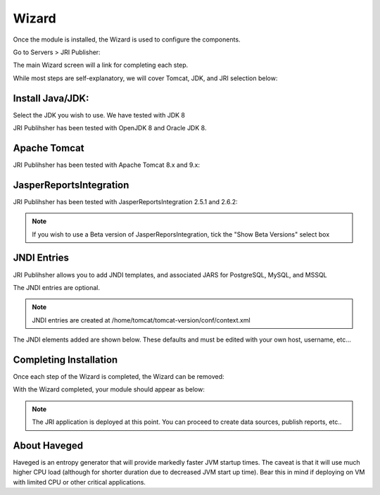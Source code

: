 .. _wizard-label:

************
Wizard
************

Once the module is installed, the Wizard is used to configure the components.

Go to Servers > JRI Publisher:

.. image:: _static/3.png

The main Wizard screen will a link for completing each step.

While most steps are self-explanatory, we will cover Tomcat, JDK, and JRI selection below:

Install Java/JDK:
================

.. image:: _static/4-java.png

Select the JDK you wish to use.  We have tested with JDK 8

.. image:: _static/5-java.png

JRI Publihsher has been tested with OpenJDK 8 and Oracle JDK 8.


Apache Tomcat 
================

.. image:: _static/8-tomcat.png

JRI Publihsher has been tested with Apache Tomcat 8.x and 9.x:

.. image:: _static/9-tomcat.png


JasperReportsIntegration
========================

.. image:: _static/13-jri.png

JRI Publihsher has been tested with JasperReportsIntegration 2.5.1 and 2.6.2:

.. image:: _static/14-jri.png

.. note::
    If you wish to use a Beta version of JasperReporsIntegration, tick the "Show Beta Versions" select box 

JNDI Entries
========================

.. image:: _static/13-jri.png

JRI Publihsher allows you to add JNDI templates, and associated JARS for PostgreSQL, MySQL, and MSSQL

The JNDI entries are optional.

.. note::
    JNDI entries are created at /home/tomcat/tomcat-version/conf/context.xml
    
The JNDI elements added are shown below.  These defaults and must be edited with your own host, username, etc...

.. code-block:: xml
   :linenos:


    <Resource name="jdbc/postgres" auth="Container" type="javax.sql.DataSource"
    driverClassName="org.postgresql.Driver"
    maxTotal="20" initialSize="0" minIdle="0" maxIdle="8"
    maxWaitMillis="10000" timeBetweenEvictionRunsMillis="30000"
    minEvictableIdleTimeMillis="60000" testWhileIdle="true"
    validationQuery="select user" maxAge="600000"
    rollbackOnReturn="true"
    url="jdbc:postgresql://localhost:5432/xxx"
    username="xxx"
    password="xxx"
    />

    <Resource name="jdbc/MySQL" auth="Container" type="javax.sql.DataSource"
    maxTotal="100" maxIdle="30" maxWaitMillis="10000"
    driverClassName="com.mysql.jdbc.Driver"
    username="xxx" password="xxx"  url="jdbc:mysql://localhost:3306/xxx"/>
    
    <Resource name="jdbc/MSSQL" auth="Container" type="javax.sql.DataSource"
    maxTotal="100" maxIdle="30" maxWaitMillis="10000"
    driverClassName="com.microsoft.sqlserver.jdbc.SQLServerDriver"
    username="xxx" password="xxx"  url="jdbc:sqlserver://localhost:1433;databaseName=xxx"/>

    
Completing Installation
========================
 
Once each step of the Wizard is completed, the Wizard can be removed:

.. image:: _static/19-donei.png

With the Wizard completed, your module should appear as below:

.. image:: _static/JRI-Publisher-Main.png



.. note::
    The JRI application is deployed at this point.  You can proceed to create data sources, publish reports, etc..
    

About Haveged
===================

Haveged is an entropy generator that will provide markedly faster JVM startup times.
The caveat is that it will use much higher CPU load (although for shorter duration due
to decreased JVM start up time).  Bear this in mind if deploying on VM with limited CPU
or other critical applications.

